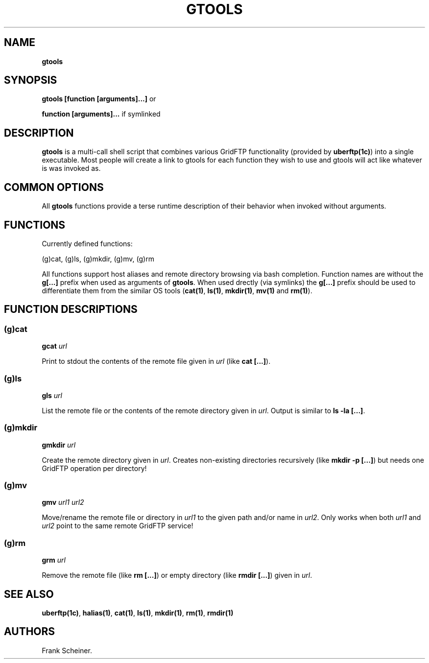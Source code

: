 .TH "GTOOLS" "1" "Mar 14, 2017" "gtools 0.3.0" "User Commands"
.SH NAME
.PP
\f[B]gtools\f[]
.SH SYNOPSIS
.PP
\f[B]gtools [function [arguments]...]\f[] or
.PP
\f[B]function [arguments]...\f[] if symlinked
.SH DESCRIPTION
.PP
\f[B]gtools\f[] is a multi\-call shell script that combines various
GridFTP functionality (provided by \f[B]uberftp(1c)\f[]) into a single
executable.
Most people will create a link to gtools for each function they wish to
use and gtools will act like whatever is was invoked as.
.SH COMMON OPTIONS
.PP
All \f[B]gtools\f[] functions provide a terse runtime description of
their behavior when invoked without arguments.
.SH FUNCTIONS
.PP
Currently defined functions:
.PP
(g)cat, (g)ls, (g)mkdir, (g)mv, (g)rm
.PP
All functions support host aliases and remote directory browsing via
bash completion.
Function names are without the \f[B]g[...]\f[] prefix when used as
arguments of \f[B]gtools\f[].
When used drectly (via symlinks) the \f[B]g[...]\f[] prefix should be
used to differentiate them from the similar OS tools (\f[B]cat(1)\f[],
\f[B]ls(1)\f[], \f[B]mkdir(1)\f[], \f[B]mv(1)\f[] and \f[B]rm(1)\f[]).
.SH FUNCTION DESCRIPTIONS
.SS (g)cat
.PP
\f[B]gcat \f[I]url\f[]\f[]
.PP
Print to stdout the contents of the remote file given in \f[I]url\f[]
(like \f[B]cat [...]\f[]).
.SS (g)ls
.PP
\f[B]gls \f[I]url\f[]\f[]
.PP
List the remote file or the contents of the remote directory given in
\f[I]url\f[].
Output is similar to \f[B]ls \-la [...]\f[].
.SS (g)mkdir
.PP
\f[B]gmkdir \f[I]url\f[]\f[]
.PP
Create the remote directory given in \f[I]url\f[].
Creates non\-existing directories recursively (like \f[B]mkdir \-p
[...]\f[]) but needs one GridFTP operation per directory!
.SS (g)mv
.PP
\f[B]gmv \f[I]url1\f[] \f[I]url2\f[]\f[]
.PP
Move/rename the remote file or directory in \f[I]url1\f[] to the given
path and/or name in \f[I]url2\f[].
Only works when both \f[I]url1\f[] and \f[I]url2\f[] point to the same
remote GridFTP service!
.SS (g)rm
.PP
\f[B]grm \f[I]url\f[]\f[]
.PP
Remove the remote file (like \f[B]rm [...]\f[]) or empty directory (like
\f[B]rmdir [...]\f[]) given in \f[I]url\f[].
.SH SEE ALSO
.PP
\f[B]uberftp(1c)\f[], \f[B]halias(1)\f[], \f[B]cat(1)\f[],
\f[B]ls(1)\f[], \f[B]mkdir(1)\f[], \f[B]rm(1)\f[], \f[B]rmdir(1)\f[]
.SH AUTHORS
Frank Scheiner.
